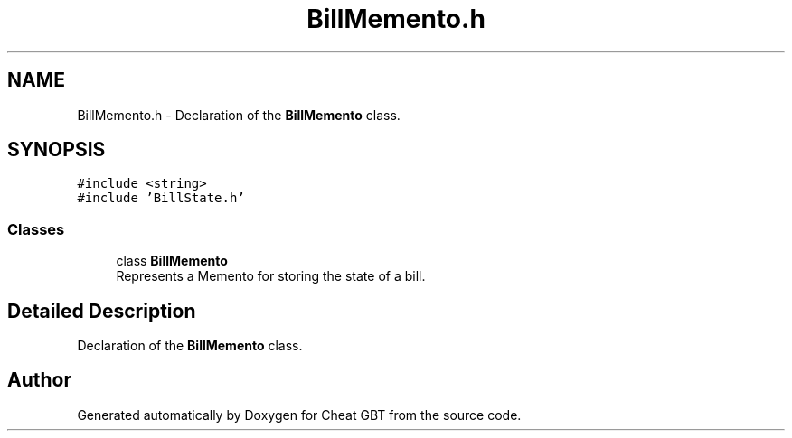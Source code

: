 .TH "BillMemento.h" 3 "Cheat GBT" \" -*- nroff -*-
.ad l
.nh
.SH NAME
BillMemento.h \- Declaration of the \fBBillMemento\fP class\&.  

.SH SYNOPSIS
.br
.PP
\fC#include <string>\fP
.br
\fC#include 'BillState\&.h'\fP
.br

.SS "Classes"

.in +1c
.ti -1c
.RI "class \fBBillMemento\fP"
.br
.RI "Represents a Memento for storing the state of a bill\&. "
.in -1c
.SH "Detailed Description"
.PP 
Declaration of the \fBBillMemento\fP class\&. 


.SH "Author"
.PP 
Generated automatically by Doxygen for Cheat GBT from the source code\&.
